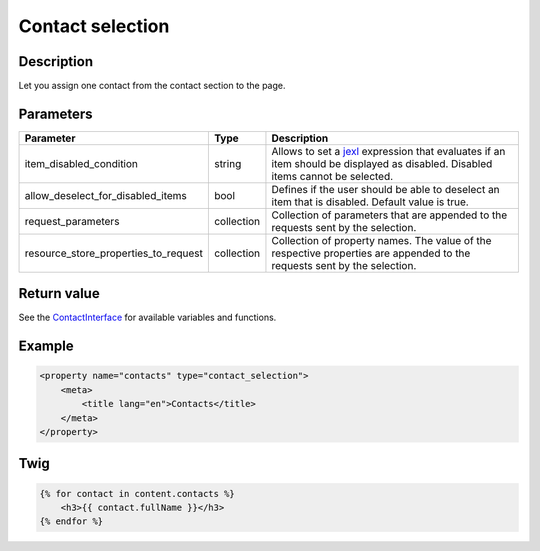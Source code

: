Contact selection
========================

Description
-----------

Let you assign one contact from the contact section to the page.

Parameters
----------

.. list-table::
    :header-rows: 1

    * - Parameter
      - Type
      - Description
    * - item_disabled_condition
      - string
      - Allows to set a `jexl`_ expression that evaluates if an item should be displayed as disabled.
        Disabled items cannot be selected.
    * - allow_deselect_for_disabled_items
      - bool
      - Defines if the user should be able to deselect an item that is disabled. Default value is true.
    * - request_parameters
      - collection
      - Collection of parameters that are appended to the requests sent by the selection.
    * - resource_store_properties_to_request
      - collection
      - Collection of property names.
        The value of the respective properties are appended to the requests sent by the selection.

Return value
------------

See the ContactInterface_ for available variables and functions.

Example
-------

.. code-block:: xml

    <property name="contacts" type="contact_selection">
        <meta>
            <title lang="en">Contacts</title>
        </meta>
    </property>

Twig
----

.. code-block:: twig

    {% for contact in content.contacts %}
        <h3>{{ contact.fullName }}</h3>
    {% endfor %}

.. _ContactInterface: https://github.com/sulu/sulu/blob/master/src/Sulu/Bundle/ContactBundle/Entity/ContactInterface.php
.. _jexl: https://github.com/TomFrost/jexl
